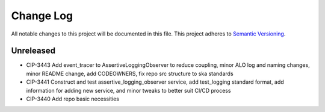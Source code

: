 ############
Change Log
############

All notable changes to this project will be documented in this file.
This project adheres to `Semantic Versioning <http://semver.org/>`_.

Unreleased
********
* CIP-3443 Add event_tracer to AssertiveLoggingObserver to reduce coupling, minor ALO log and naming changes, minor README change, add CODEOWNERS, fix repo src structure to ska standards 
* CIP-3441 Construct and test assertive_logging_observer service, add test_logging standard format, add information for adding new service, and minor tweaks to better suit CI/CD process
* CIP-3440 Add repo basic necessities

